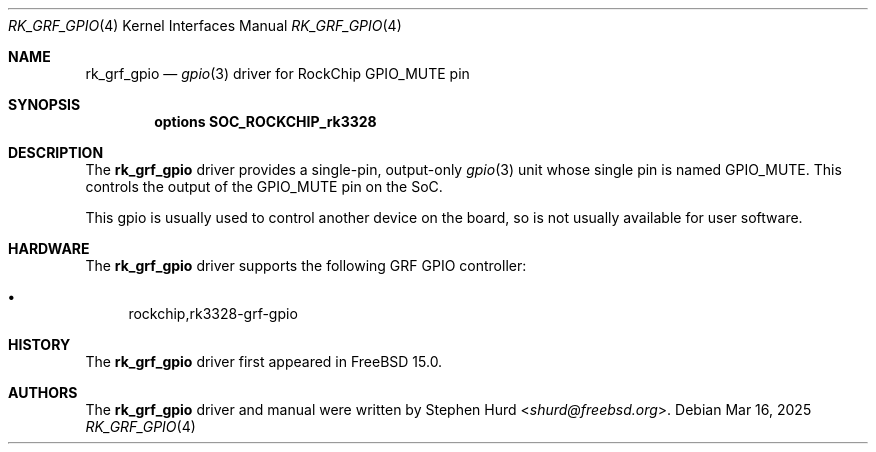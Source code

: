 .\"
.\" SPDX-License-Identifier: BSD-2-Clause
.\"
.\" Copyright (c) 2025 Stephen Hurd <shurd@freebsd.org>
.\"
.Dd Mar 16, 2025
.Dt RK_GRF_GPIO 4
.Os
.Sh NAME
.Nm rk_grf_gpio
.Nd 
.Xr gpio 3
driver for RockChip GPIO_MUTE pin
.Sh SYNOPSIS
.Cd "options SOC_ROCKCHIP_rk3328"
.Sh DESCRIPTION
The
.Nm
driver provides a single-pin, output-only
.Xr gpio 3
unit whose single pin is named GPIO_MUTE.  This controls the output
of the GPIO_MUTE pin on the SoC.
.Pp
This gpio is usually used to control another device on the board,
so is not usually available for user software.
.Sh HARDWARE
The
.Nm
driver supports the following GRF GPIO controller:
.Pp
.Bl -bullet -compact
.It
rockchip,rk3328-grf-gpio
.El
.Sh HISTORY
The
.Nm
driver first appeared in
.Fx 15.0 .
.Sh AUTHORS
The
.Nm
driver and manual were written by
.An Stephen Hurd Aq Mt shurd@freebsd.org .

